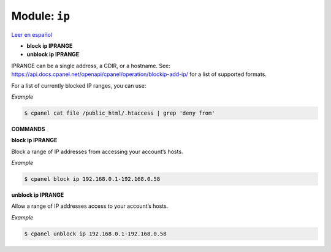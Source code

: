 ..
   Do not edit this .rst file directly — it’s generated programmatically.
   See doc/reference.sh.

==================================================
Module: ``ip``
==================================================

`Leer en español </es/latest/reference/ip.html>`_

- **block ip IPRANGE**
- **unblock ip IPRANGE**

IPRANGE can be a single address, a CDIR, or a hostname. See:
https://api.docs.cpanel.net/openapi/cpanel/operation/blockip-add-ip/
for a list of supported formats.

For a list of currently blocked IP ranges, you can use:

*Example*

.. code:: sh

    $ cpanel cat file /public_html/.htaccess | grep 'deny from'

**COMMANDS**


**block ip IPRANGE**

Block a range of IP addresses from accessing your account’s hosts.

*Example*

.. code:: sh

    $ cpanel block ip 192.168.0.1-192.168.0.58

**unblock ip IPRANGE**

Allow a range of IP addresses access to your account’s hosts.

*Example*

.. code:: sh

    $ cpanel unblock ip 192.168.0.1-192.168.0.58


